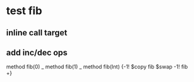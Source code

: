 * test fib
** inline call target
** add inc/dec ops

method fib(0)   _
method fib(1)   _
method fib(Int) {-1! $copy fib $swap -1! fib +}
